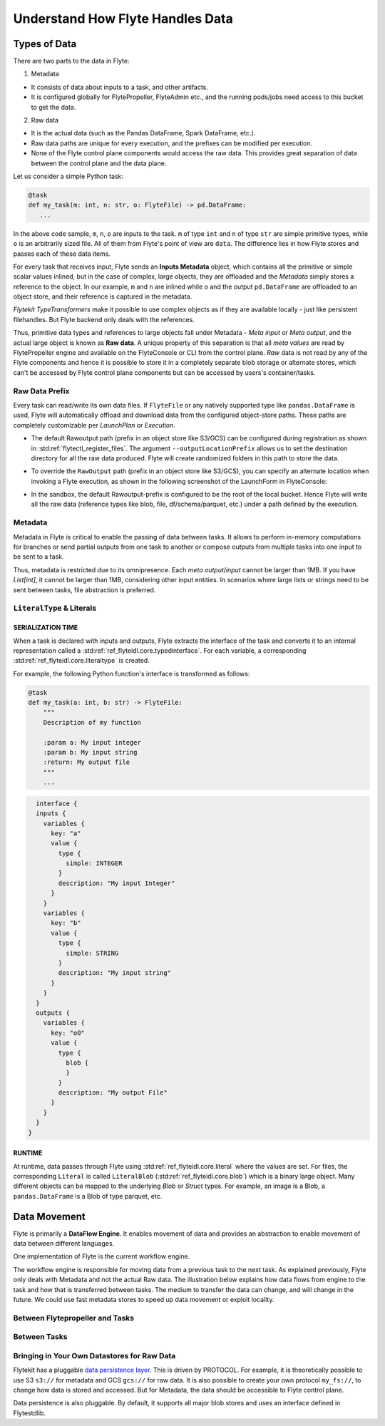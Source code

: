 .. _divedeep-data-management:

#################################
Understand How Flyte Handles Data
#################################

Types of Data
=============

There are two parts to the data in Flyte:

1. Metadata

* It consists of data about inputs to a task, and other artifacts.
* It is configured globally for FlytePropeller, FlyteAdmin etc., and the running pods/jobs need access to this bucket to get the data.

2. Raw data

* It is the actual data (such as the Pandas DataFrame, Spark DataFrame, etc.).
* Raw data paths are unique for every execution, and the prefixes can be modified per execution.
* None of the Flyte control plane components would access the raw data. This provides great separation of data between the control plane and the data plane.

.. note:
  Metadata and raw data can be present in entirely separate buckets.


Let us consider a simple Python task:

.. code-block:: python

   @task
   def my_task(m: int, n: str, o: FlyteFile) -> pd.DataFrame:
      ...

In the above code sample, ``m``, ``n``, ``o`` are inputs to the task.
``m`` of type ``int`` and ``n`` of type ``str`` are simple primitive types, while ``o`` is an arbitrarily sized file.
All of them from Flyte's point of view are ``data``.
The difference lies in how Flyte stores and passes each of these data items.

For every task that receives input, Flyte sends an **Inputs Metadata** object, which contains all the primitive or simple scalar values inlined, but in the case of
complex, large objects, they are offloaded and the `Metadata` simply stores a reference to the object. In our example, ``m`` and ``n`` are inlined while
``o`` and the output ``pd.DataFrame`` are offloaded to an object store, and their reference is captured in the metadata.

`Flytekit TypeTransformers` make it possible to use complex objects as if they are available locally - just like persistent filehandles. But Flyte backend only deals with
the references.

Thus, primitive data types and references to large objects fall under Metadata - `Meta input` or `Meta output`, and the actual large object is known as **Raw data**.
A unique property of this separation is that all `meta values` are read by FlytePropeller engine and available on the FlyteConsole or CLI from the control plane.
`Raw` data is not read by any of the Flyte components and hence it is possible to store it in a completely separate blob storage or alternate stores, which can't be accessed by Flyte control plane components
but can be accessed by users's container/tasks.

Raw Data Prefix
~~~~~~~~~~~~~~~

Every task can read/write its own data files. If ``FlyteFile`` or any natively supported type like ``pandas.DataFrame`` is used, Flyte will automatically offload and download
data from the configured object-store paths. These paths are completely customizable per `LaunchPlan` or `Execution`.

- The default Rawoutput path (prefix in an object store like S3/GCS) can be configured during registration as shown in :std:ref:`flytectl_register_files`.
  The argument ``--outputLocationPrefix`` allows us to set the destination directory for all the raw data produced. Flyte will create randomized folders in this path to store the data.
- To override the ``RawOutput`` path (prefix in an object store like S3/GCS), you can specify an alternate location when invoking a Flyte execution, as shown in the following screenshot of the LaunchForm in FlyteConsole:

  .. image:: https://raw.githubusercontent.com/flyteorg/static-resources/main/flyte/concepts/data_movement/launch_raw_output.png

- In the sandbox, the default Rawoutput-prefix is configured to be the root of the local bucket. Hence Flyte will write all the raw data (reference types like blob, file, df/schema/parquet, etc.) under a path defined by the execution.


Metadata
~~~~~~~~

Metadata in Flyte is critical to enable the passing of data between tasks. It allows to perform in-memory computations for branches or send partial outputs from one task to another or compose outputs from multiple tasks into one input to be sent to a task.

Thus, metadata is restricted due to its omnipresence. Each `meta output`/`input` cannot be larger than 1MB. If you have `List[int]`, it cannot be larger than 1MB, considering other input entities. In scenarios where large lists or strings need to be sent between tasks, file abstraction is preferred.

``LiteralType`` & Literals
~~~~~~~~~~~~~~~~~~~~~~~~~~

SERIALIZATION TIME
^^^^^^^^^^^^^^^^^^

When a task is declared with inputs and outputs, Flyte extracts the interface of the task and converts it to an internal representation called a :std:ref:`ref_flyteidl.core.typedinterface`.
For each variable, a corresponding :std:ref:`ref_flyteidl.core.literaltype` is created.

For example, the following Python function's interface is transformed as follows:

.. code-block:: python

    @task
    def my_task(a: int, b: str) -> FlyteFile:
        """
        Description of my function

        :param a: My input integer
        :param b: My input string
        :return: My output file
        """
        ...

.. code-block::

    interface {
    inputs {
      variables {
        key: "a"
        value {
          type {
            simple: INTEGER
          }
          description: "My input Integer"
        }
      }
      variables {
        key: "b"
        value {
          type {
            simple: STRING
          }
          description: "My input string"
        }
      }
    }
    outputs {
      variables {
        key: "o0"
        value {
          type {
            blob {
            }
          }
          description: "My output File"
        }
      }
    }
  }


RUNTIME
^^^^^^^

At runtime, data passes through Flyte using :std:ref:`ref_flyteidl.core.literal` where the values are set.
For files, the corresponding ``Literal`` is called ``LiteralBlob`` (:std:ref:`ref_flyteidl.core.blob`) which is a binary large object.
Many different objects can be mapped to the underlying `Blob` or `Struct` types. For example, an image is a Blob, a ``pandas.DataFrame`` is a Blob of type parquet, etc.

Data Movement
=============

Flyte is primarily a **DataFlow Engine**. It enables movement of data and provides an abstraction to enable movement of data between different languages.

One implementation of Flyte is the current workflow engine.

The workflow engine is responsible for moving data from a previous task to the next task. As explained previously, Flyte only deals with Metadata and not the actual Raw data.
The illustration below explains how data flows from engine to the task and how that is transferred between tasks. The medium to transfer the data can change, and will change in the future.
We could use fast metadata stores to speed up data movement or exploit locality.

Between Flytepropeller and Tasks
~~~~~~~~~~~~~~~~~~~~~~~~~~~~~~~~~

.. image:: https://raw.githubusercontent.com/flyteorg/static-resources/main/flyte/concepts/data_movement/flyte_data_movement.png


Between Tasks
~~~~~~~~~~~~~~

.. image:: https://raw.githubusercontent.com/flyteorg/static-resources/main/flyte/concepts/data_movement/flyte_data_transfer.png


Bringing in Your Own Datastores for Raw Data
~~~~~~~~~~~~~~~~~~~~~~~~~~~~~~~~~~~~~~~~~~~~

Flytekit has a pluggable `data persistence layer <https://docs.flyte.org/projects/flytekit/en/latest/data.extend.html>`__.
This is driven by PROTOCOL.
For example, it is theoretically possible to use S3 ``s3://`` for metadata and GCS ``gcs://`` for raw data. It is also possible to create your own protocol ``my_fs://``, to change how data is stored and accessed.
But for Metadata, the data should be accessible to Flyte control plane.

Data persistence is also pluggable. By default, it supports all major blob stores and uses an interface defined in Flytestdlib.
